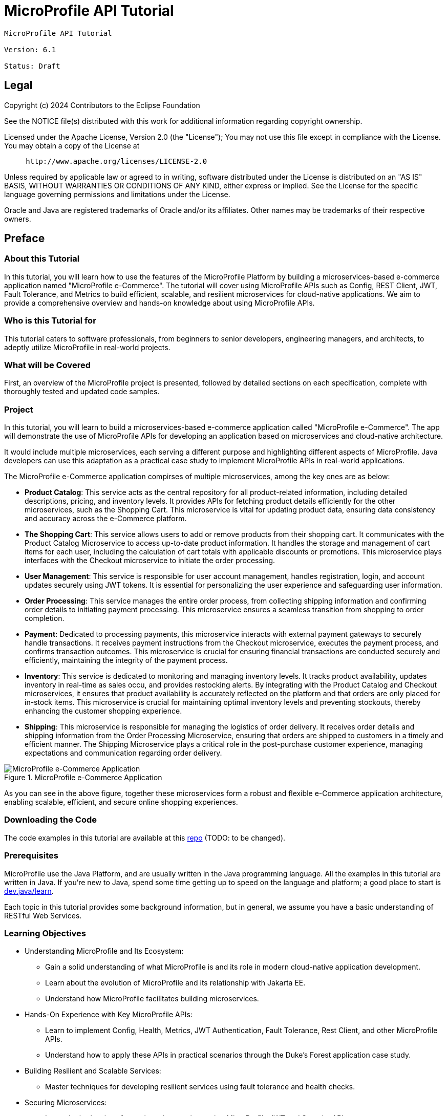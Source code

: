 = MicroProfile API Tutorial
:doctype: book

----
MicroProfile API Tutorial

Version: 6.1

Status: Draft
----

== Legal

Copyright (c) 2024 Contributors to the Eclipse Foundation

See the NOTICE file(s) distributed with this work for additional
information regarding copyright ownership.

Licensed under the Apache License, Version 2.0 (the "License");
You may not use this file except in compliance with the License.
You may obtain a copy of the License at

----
     http://www.apache.org/licenses/LICENSE-2.0
----

Unless required by applicable law or agreed to in writing, software
distributed under the License is distributed on an "AS IS" BASIS,
WITHOUT WARRANTIES OR CONDITIONS OF ANY KIND, either express or implied.
See the License for the specific language governing permissions and
limitations under the License.

Oracle and Java are registered trademarks of Oracle and/or its affiliates. Other names may be trademarks of their respective owners.

== Preface

=== About this Tutorial

In this tutorial, you will learn how to use the features of the MicroProfile Platform by building a microservices-based e-commerce application named "MicroProfile e-Commerce". The tutorial will cover using MicroProfile APIs such as Config, REST Client, JWT, Fault Tolerance, and Metrics to build efficient, scalable, and resilient microservices for cloud-native applications. We aim to provide a comprehensive overview and hands-on knowledge about using MicroProfile APIs.

=== Who is this Tutorial for 

This tutorial caters to software professionals, from beginners to senior developers, engineering managers, and architects, to adeptly utilize MicroProfile in real-world projects.

=== What will be Covered

First, an overview of the MicroProfile project is presented, followed by detailed sections on each specification, complete with thoroughly tested and updated code samples.

=== Project

In this tutorial, you will learn to build a microservices-based e-commerce application called "MicroProfile e-Commerce". The app will demonstrate the use of MicroProfile APIs for developing an application based on microservices and cloud-native architecture.

It would include multiple microservices, each serving a different purpose and highlighting different aspects of MicroProfile. Java developers can use this adaptation as a practical case study to implement MicroProfile APIs in real-world applications.

The MicroProfile e-Commerce application compirses of multiple microservices, among the key ones are as below:

- **Product Catalog**: This service acts as the central repository for all product-related information, including detailed descriptions, pricing, and inventory levels. It provides APIs for fetching product details efficiently for the other microservices, such as the Shopping Cart. This microservice is vital for updating product data, ensuring data consistency and accuracy across the e-Commerce platform.

- **The Shopping Cart**: This service allows users to add or remove products from their shopping cart. It communicates with the Product Catalog Microservice to access up-to-date product information. It handles the storage and management of cart items for each user, including the calculation of cart totals with applicable discounts or promotions. This microservice plays interfaces with the Checkout microservice to initiate the order processing.

- **User Management**: This service is responsible for user account management, handles registration, login, and account updates securely using JWT tokens. It is essential for personalizing the user experience and safeguarding user information.

- **Order Processing**: This service manages the entire order process, from collecting shipping information and confirming order details to initiating payment processing. This microservice ensures a seamless transition from shopping to order completion.

- **Payment**: Dedicated to processing payments, this microservice interacts with external payment gateways to securely handle transactions. It receives payment instructions from the Checkout microservice, executes the payment process, and confirms transaction outcomes. This microservice is crucial for ensuring financial transactions are conducted securely and efficiently, maintaining the integrity of the payment process.

- **Inventory**: This service is dedicated to monitoring and managing inventory levels. It tracks product availability, updates inventory in real-time as sales occu, and provides restocking alerts. By integrating with the Product Catalog and Checkout microservices, it ensures that product availability is accurately reflected on the platform and that orders are only placed for in-stock items. This microservice is crucial for maintaining optimal inventory levels and preventing stockouts, thereby enhancing the customer shopping experience.

- **Shipping**: This microservice is responsible for managing the logistics of order delivery. It receives order details and shipping information from the Order Processing Microservice, ensuring that orders are shipped to customers in a timely and efficient manner. The Shipping Microservice plays a critical role in the post-purchase customer experience, managing expectations and communication regarding order delivery.

:figure-caption: Figure 
.MicroProfile e-Commerce Application
image::images/figureFM-1.png[MicroProfile e-Commerce Application]

As you can see in the above figure, together these microservices form a robust and flexible e-Commerce application architecture, enabling scalable, efficient, and secure online shopping experiences.

=== Downloading the Code
The code examples in this tutorial are available at this link:https://www.github.com/ttelang/microprofile-examples[repo] (TODO: to be changed).

=== Prerequisites
MicroProfile use the Java Platform, and are usually written in the Java programming language. 
All the examples in this tutorial are written in Java. 
If you're new to Java, spend some time getting up to speed on the language and platform;
a good place to start is https://dev.java/learn/[dev.java/learn].

Each topic in this tutorial provides some background information, 
but in general,
we assume you have a basic understanding of RESTful Web Services. 

=== Learning Objectives

* Understanding MicroProfile and Its Ecosystem: 

** Gain a solid understanding of what MicroProfile is and its role in modern cloud-native application development.

** Learn about the evolution of MicroProfile and its relationship with Jakarta EE.

** Understand how MicroProfile facilitates building microservices.

* Hands-On Experience with Key MicroProfile APIs:

** Learn to implement Config, Health, Metrics, JWT Authentication, Fault Tolerance, Rest Client, and other MicroProfile APIs.

** Understand how to apply these APIs in practical scenarios through the Duke's Forest application case study.

* Building Resilient and Scalable Services:

** Master techniques for developing resilient services using fault tolerance and health checks.

* Securing Microservices:

** Learn the intricacies of securing microservices using MicroProfile JWT and Security API.

* Effective Data Management in Microservices:

** Understand the role of JPA and JSON-B in MicroProfile for handling data operations in microservices.

* Monitoring and Tracing:

** Implement monitoring strategies using MicroProfile Metrics.

** Learn to trace microservice interactions with OpenTracing for enhanced observability.

* Collaborative Learning and Community Engagement:

** Participate in Q&A sessions, forums, and interactive discussions.

** Engage with the MicroProfile community for continuous learning and staying updated with the latest trends.

By the end of this tutorial readers will gain the knowledge and skills necessary to design, develop, and deploy robust microservices using MicroProfile, preparing them for advanced roles in software development and architecture in cloud-native environments.

== Conventions
[width="99%",cols="20%,38%,37%"]
|===
|Convention |Meaning |Example

|*Boldface* |Boldface type indicates a term defined in text or graphical user interface elements associated with an action. |A *cache* is a copy stored locally.

From the *File* menu, choose *Open Project*.

|`Monospace` |Monospace type indicates the names of files and directories, commands within a paragraph, URLs, code in examples, text that appears on the screen, or text that you enter. |Edit your `.login` file.

Use `ls -a` to list all files.

`_machine_name_% you have mail.`

|_Italic_ |Italic type indicates book titles, emphasis, or placeholder variables for which you supply particular values. |Read Chapter 6 in the _User's Guide_.

Do _not_ save the file.

The command to remove a file is `rm _filename_`.
|===
